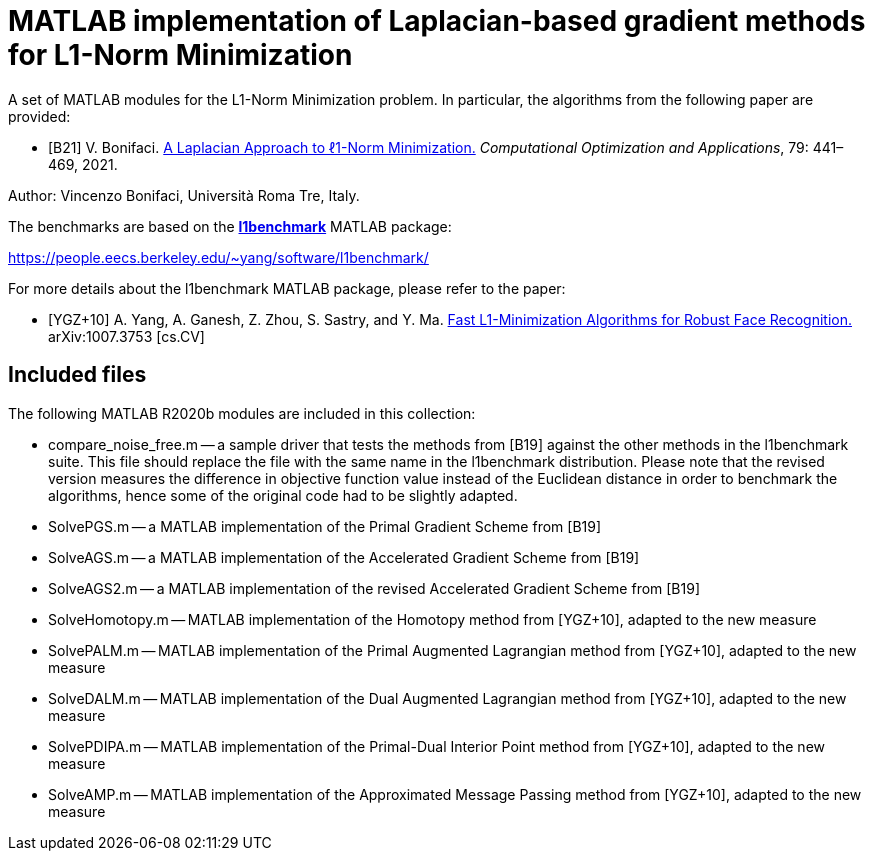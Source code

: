 = MATLAB implementation of Laplacian-based gradient methods for L1-Norm Minimization

A set of MATLAB modules for the L1-Norm Minimization problem. In particular, the algorithms from the following paper are provided: 

* [B21] V. Bonifaci. https://link.springer.com/article/10.1007%2Fs10589-021-00270-x[A Laplacian Approach to ℓ1-Norm Minimization.] _Computational Optimization and Applications_, 79: 441–469, 2021. 

Author: Vincenzo Bonifaci, Università Roma Tre, Italy. 

The benchmarks are based on the https://people.eecs.berkeley.edu/~yang/software/l1benchmark/[*l1benchmark*] MATLAB package: 

https://people.eecs.berkeley.edu/~yang/software/l1benchmark/

For more details about the l1benchmark MATLAB package, please refer to the paper:

* [YGZ+10] A. Yang, A. Ganesh, Z. Zhou, S. Sastry, and Y. Ma. 
https://arxiv.org/abs/1007.3753[Fast L1-Minimization Algorithms for Robust Face Recognition.] arXiv:1007.3753 [cs.CV]

== Included files

The following MATLAB R2020b modules are included in this collection: 

* compare_noise_free.m
	-- a sample driver that tests the methods from [B19] against the other methods in the l1benchmark suite. This file should replace the file with the same name in the l1benchmark distribution. Please note that the revised version measures the difference in objective function value instead of the Euclidean distance in order to benchmark the algorithms, hence some of the original code had to be slightly adapted. 
* SolvePGS.m
	-- a MATLAB implementation of the Primal Gradient Scheme from [B19]
* SolveAGS.m
	-- a MATLAB implementation of the Accelerated Gradient Scheme from [B19]
* SolveAGS2.m
	-- a MATLAB implementation of the revised Accelerated Gradient Scheme from [B19]
* SolveHomotopy.m
	-- MATLAB implementation of the Homotopy method from [YGZ+10], adapted to the new measure
* SolvePALM.m
	-- MATLAB implementation of the Primal Augmented Lagrangian method from [YGZ+10], adapted to the new measure
* SolveDALM.m
	-- MATLAB implementation of the Dual Augmented Lagrangian method from [YGZ+10], adapted to the new measure
* SolvePDIPA.m
	-- MATLAB implementation of the Primal-Dual Interior Point method from [YGZ+10], adapted to the new measure
* SolveAMP.m
	-- MATLAB implementation of the Approximated Message Passing method from [YGZ+10], adapted to the new measure

